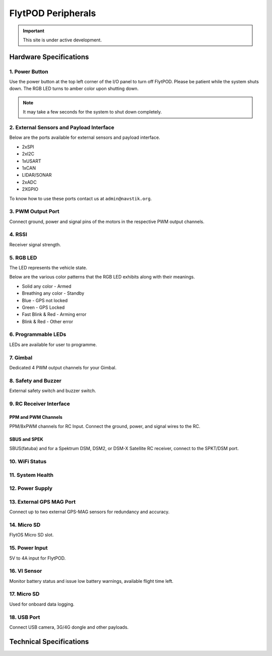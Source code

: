 .. _FlytPOD_specifications:




FlytPOD Peripherals
===================

.. important:: This site is under active development.

Hardware Specifications
-----------------------


.. image:: /_static/Images/iopannel.png
  	:align: center

.. image:: /_static/Images/sideviews.png
	:scale: 35%
	


1. Power Button
^^^^^^^^^^^^^^^

Use the power button at the top left corner of the I/O panel to turn off FlytPOD. Please be patient while the system shuts down. The RGB LED turns to amber color upon shutting down.

.. note:: It may take a few seconds for the system to shut down completely.
  
      


.. .. image:: /_static/Images/powerswitch.png
.. 		:align: center
.. 		:scale: 50%


2. External Sensors and Payload Interface
^^^^^^^^^^^^^^^^^^^^^^^^^^^^^^^^^^^^^^^^^

Below are the ports available for external sensors and payload interface.


* 2xSPI
* 2xI2C
* 1xUSART
* 1xCAN
* LIDAR/SONAR
* 2xADC
* 2XGPIO  
  


To know how to use these ports contact us at ``admin@navstik.org``.

.. .. image:: /_static/Images/external_sensors.png
.. 		:align: center
.. 		:scale: 30%


3. PWM Output Port
^^^^^^^^^^^^^^^^^^

Connect ground, power and signal pins of the motors in the respective PWM output channels. 

.. .. image:: /_static/Images/pwm2.png
.. 		:align: center
.. 		:scale: 50%



4. RSSI
^^^^^^^
Receiver signal strength.


5. RGB LED
^^^^^^^^^^
The LED represents the vehicle state.


.. .. image:: /_static/Images/rgbled.png
.. 		:align: center
.. 		:scale: 50%


Below are the various color patterns that the RGB LED exhibits along with their meanings.

* Solid any color - Armed

* Breathing any color - Standby

* Blue - GPS not locked

* Green - GPS Locked

* Fast Blink & Red - Arming error

* Blink & Red - Other error


6. Programmable LEDs
^^^^^^^^^^^^^^^^^^^^
LEDs are available for user to programme.


7. Gimbal
^^^^^^^^^
Dedicated 4 PWM output channels for your Gimbal.


8. Safety and Buzzer
^^^^^^^^^^^^^^^^^^^^
External safety switch and buzzer switch.


9. RC Receiver Interface
^^^^^^^^^^^^^^^^^^^^^^^^

PPM and PWM Channels
""""""""""""""""""""
PPM/8xPWM channels for RC Input. Connect the ground, power, and signal wires to the RC.




.. .. image:: /_static/Images/ppm2.png
.. 		:align: center
.. 		:scale: 50%

SBUS and SPEK
"""""""""""""
SBUS(fatuba) and for a Spektrum DSM, DSM2, or DSM-X Satellite RC receiver, connect to the SPKT/DSM port.

.. .. image:: /_static/Images/sbusspek1.png
.. 		:align: center
.. 		:scale: 50%




10. WiFi Status
^^^^^^^^^^^^^^^

11. System Health
^^^^^^^^^^^^^^^^^

12. Power Supply
^^^^^^^^^^^^^^^^



13. External GPS MAG Port
^^^^^^^^^^^^^^^^^^^^^^^^^
Connect up to two external GPS-MAG sensors for redundancy and accuracy.



14. Micro SD
^^^^^^^^^^^^
FlytOS Micro SD slot.



15. Power Input
^^^^^^^^^^^^^^^
5V to 4A input for FlytPOD.



16. VI Sensor
^^^^^^^^^^^^^
Monitor battery status and issue low battery warnings, available flight time left.



17. Micro SD
^^^^^^^^^^^^
Used for onboard data logging.



18. USB Port
^^^^^^^^^^^^
Connect USB camera, 3G/4G dongle and other payloads.


Technical Specifications
------------------------

.. image:: /_static/Images/techspec.png
 :align: center
		


